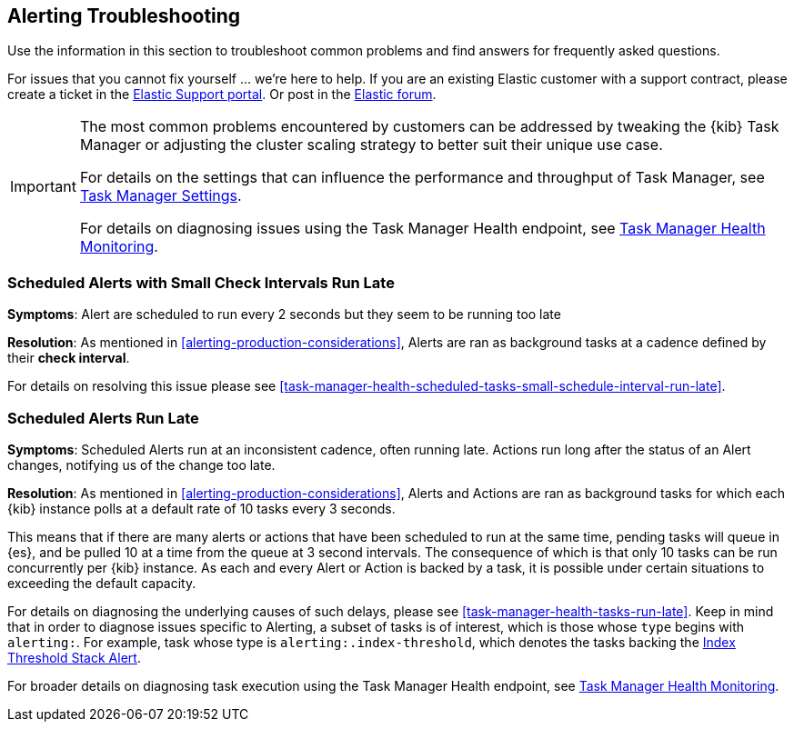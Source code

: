 [role="xpack"]
[[alerting-troubleshooting]]
== Alerting Troubleshooting

Use the information in this section to troubleshoot common problems and find answers for frequently asked questions.

For issues that you cannot fix yourself … we’re here to help.
If you are an existing Elastic customer with a support contract, please create a ticket in the
https://support.elastic.co/customers/s/login/[Elastic Support portal].
Or post in the https://discuss.elastic.co/[Elastic forum].

[IMPORTANT]
==============================================
The most common problems encountered by customers can be addressed by tweaking the {kib} Task Manager or adjusting the cluster scaling strategy to better suit their unique use case.

For details on the settings that can influence the performance and throughput of Task Manager, see <<task-manager-settings-kb, Task Manager Settings>>.

For details on diagnosing issues using the Task Manager Health endpoint, see <<task-manager-health-endpoint, Task Manager Health Monitoring>>.

==============================================

[float]
[[scheduled-alerts-small-check-interval-run-late]]
=== Scheduled Alerts with Small Check Intervals Run Late

*Symptoms*:
Alert are scheduled to run every 2 seconds but they seem to be running too late

*Resolution*:
As mentioned in <<alerting-production-considerations>>, Alerts are ran as background tasks at a cadence defined by their *check interval*.

For details on resolving this issue please see <<task-manager-health-scheduled-tasks-small-schedule-interval-run-late>>.


[float]
[[scheduled-alerts-run-late]]
=== Scheduled Alerts Run Late

*Symptoms*:
Scheduled Alerts run at an inconsistent cadence, often running late.
Actions run long after the status of an Alert changes, notifying us of the change too late.

*Resolution*:
As mentioned in <<alerting-production-considerations>>, Alerts and Actions are ran as background tasks for which each {kib} instance polls at a default rate of 10 tasks every 3 seconds.

This means that if there are many alerts or actions that have been scheduled to run at the same time, pending tasks will queue in {es}, and be pulled 10 at a time from the queue at 3 second intervals. The consequence of which is that only 10 tasks can be run concurrently per {kib} instance.
As each and every Alert or Action is backed by a task, it is possible under certain situations to exceeding the default capacity.

For details on diagnosing the underlying causes of such delays, please see <<task-manager-health-tasks-run-late>>.
Keep in mind that in order to diagnose issues specific to Alerting, a subset of tasks is of interest, which is those whose `type` begins with `alerting:`. For example, task whose type is `alerting:.index-threshold`, which denotes the tasks backing the <<alert-type-index-threshold, Index Threshold Stack Alert>>.

For broader details on diagnosing task execution using the Task Manager Health endpoint, see <<task-manager-health-endpoint, Task Manager Health Monitoring>>.
